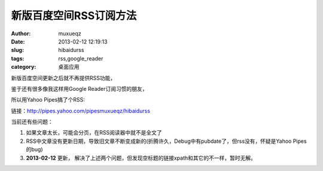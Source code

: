 #######################
新版百度空间RSS订阅方法
#######################
:Author: muxueqz
:Date: 2013-02-12 12:19:13

:slug: hibaidurss
:tags: rss,google_reader
:category: 桌面应用

新版百度空间更新之后就不再提供RSS功能，

鉴于还有很多像我这样用Google Reader订阅习惯的朋友，

所以用Yahoo Pipes搞了个RSS:

链接：http://pipes.yahoo.com/pipesmuxueqz/hibaidurss

当前还有些问题：


1. 如果文章太长，可能会分页，在RSS阅读器中就不是全文了
2. RSS中文章没有更新日期，导致旧文章不断变成新的(折腾许久，Debug中有pubdate了，但rss没有，怀疑是Yahoo Pipes的bug)
3. **2013-02-12** 更新， 解决了上述两个问题，但发现空标题的链接xpath和其它的不一样，暂时无解。

.. rst code generated by txt2tags 2.6.971 (http://txt2tags.org)
.. cmdline: txt2tags -t rst -o /data/software/muxueqztools/py/myblog/blog-new/src/hibaidurss.rst t2t/hibaidurss.t2t
